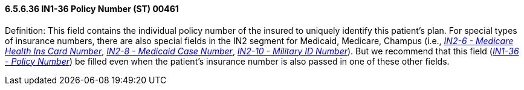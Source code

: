 ==== 6.5.6.36 IN1-36 Policy Number (ST) 00461

Definition: This field contains the individual policy number of the insured to uniquely identify this patient's plan. For special types of insurance numbers, there are also special fields in the IN2 segment for Medicaid, Medicare, Champus (i.e., link:#in2-6-medicare-health-ins-card-number-st-00477[_IN2-6 - Medicare Health Ins Card Number_], link:#in2-8-medicaid-case-number-st-00479[_IN2-8 - Medicaid Case Number_], link:#in2-10-military-id-number-st-00481[_IN2-10 - Military ID Number_]). But we recommend that this field (link:#in1-36-policy-number-st-00461[_IN1-36 - Policy Number_]) be filled even when the patient's insurance number is also passed in one of these other fields.

